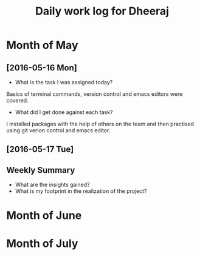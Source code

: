 #+title: Daily work log for Dheeraj

* Month of May
** [2016-05-16 Mon]
   + What is the task I was assigned today?
   Basics of terminal commands, version control and emacs editors were covered.
   + What did I get done against each task?
   I installed packages with the help of others on the team and then practised using git verion control and emacs editor.

** [2016-05-17 Tue]
   

** Weekly  Summary
   + What are the insights gained?
   + What is my footprint in the realization of the project?
* Month of June
* Month of July
